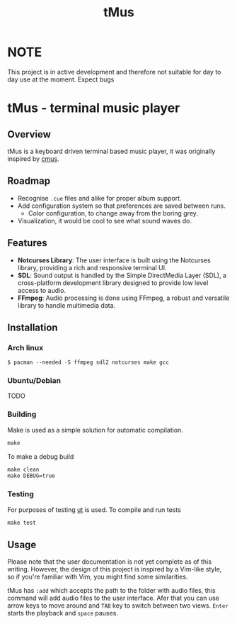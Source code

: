 #+TITLE: tMus
#+AUTHOR: Dāniels Ponamarjovs
#+EMAIL: bonux@duck.com
#+OPTIONS: ':nil toc:nil num:nil author:nil email:nil

* NOTE
This project is in active development and therefore not suitable for day to day use at the moment. Expect bugs

* tMus - terminal music player

[[./assets/Screenshot.png]]

** Overview
tMus is a keyboard driven terminal based music player, it was originally inspired by [[https://github.com/cmus/cmus][cmus]].

** Roadmap

- Recognise =.cue= files and alike for proper album support.
- Add configuration system so that preferences are saved between runs.
   + Color configuration, to change away from the boring grey.
- Visualization, it would be cool to see what sound waves do.

** Features
- *Notcurses Library*: The user interface is built using the Notcurses library, providing a rich and responsive terminal UI.
- *SDL*: Sound output is handled by the Simple DirectMedia Layer (SDL), a cross-platform development library designed to provide low level access to audio.
- *FFmpeg*: Audio processing is done using FFmpeg, a robust and versatile library to handle multimedia data.

** Installation

*** Arch linux

#+begin_src txt
$ pacman --needed -S ffmpeg sdl2 notcurses make gcc
#+end_src

*** Ubuntu/Debian
TODO

*** Building

Make is used as a simple solution for automatic compilation.
#+begin_src txt
make
#+end_src

To make a debug build
#+begin_src txt
make clean
make DEBUG=true
#+end_src

*** Testing
For purposes of testing [[https://github.com/boost-ext/ut][ut]] is used.
To compile and run tests
#+begin_src txt
make test
#+end_src

** Usage
Please note that the user documentation is not yet complete as of this writing. However, the design of this project is inspired by a Vim-like style, so if you're familiar with Vim, you might find some similarities.

tMus has =:add= which accepts the path to the folder with audio files, this command will add audio files to the user interface. Afer that you can use arrow keys to move around and =TAB= key to switch between two views. =Enter= starts the playback and =space= pauses.
